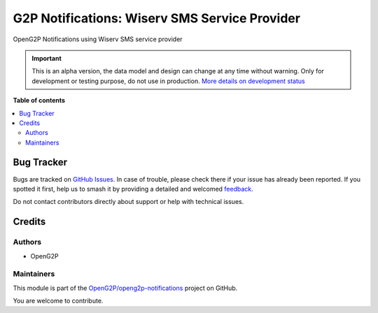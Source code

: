 ==============================================
G2P Notifications: Wiserv SMS Service Provider
==============================================

.. 
   !!!!!!!!!!!!!!!!!!!!!!!!!!!!!!!!!!!!!!!!!!!!!!!!!!!!
   !! This file is generated by oca-gen-addon-readme !!
   !! changes will be overwritten.                   !!
   !!!!!!!!!!!!!!!!!!!!!!!!!!!!!!!!!!!!!!!!!!!!!!!!!!!!
   !! source digest: sha256:b703afd4cc98d94bd3a9c84a1eeca36d7c93ee1dc4eb597546e918b9b4d5803b
   !!!!!!!!!!!!!!!!!!!!!!!!!!!!!!!!!!!!!!!!!!!!!!!!!!!!

.. |badge1| image:: https://img.shields.io/badge/maturity-Alpha-red.png
    :target: https://odoo-community.org/page/development-status
    :alt: Alpha
.. |badge2| image:: https://img.shields.io/badge/github-OpenG2P%2Fopeng2p--notifications-lightgray.png?logo=github
    :target: https://github.com/OpenG2P/openg2p-notifications/tree/15.0-develop/g2p_notifications_wiserv
    :alt: OpenG2P/openg2p-notifications

|badge1| |badge2|

OpenG2P Notifications using Wiserv SMS service provider

.. IMPORTANT::
   This is an alpha version, the data model and design can change at any time without warning.
   Only for development or testing purpose, do not use in production.
   `More details on development status <https://odoo-community.org/page/development-status>`_

**Table of contents**

.. contents::
   :local:

Bug Tracker
===========

Bugs are tracked on `GitHub Issues <https://github.com/OpenG2P/openg2p-notifications/issues>`_.
In case of trouble, please check there if your issue has already been reported.
If you spotted it first, help us to smash it by providing a detailed and welcomed
`feedback <https://github.com/OpenG2P/openg2p-notifications/issues/new?body=module:%20g2p_notifications_wiserv%0Aversion:%2015.0-develop%0A%0A**Steps%20to%20reproduce**%0A-%20...%0A%0A**Current%20behavior**%0A%0A**Expected%20behavior**>`_.

Do not contact contributors directly about support or help with technical issues.

Credits
=======

Authors
~~~~~~~

* OpenG2P

Maintainers
~~~~~~~~~~~

This module is part of the `OpenG2P/openg2p-notifications <https://github.com/OpenG2P/openg2p-notifications/tree/15.0-develop/g2p_notifications_wiserv>`_ project on GitHub.

You are welcome to contribute.
